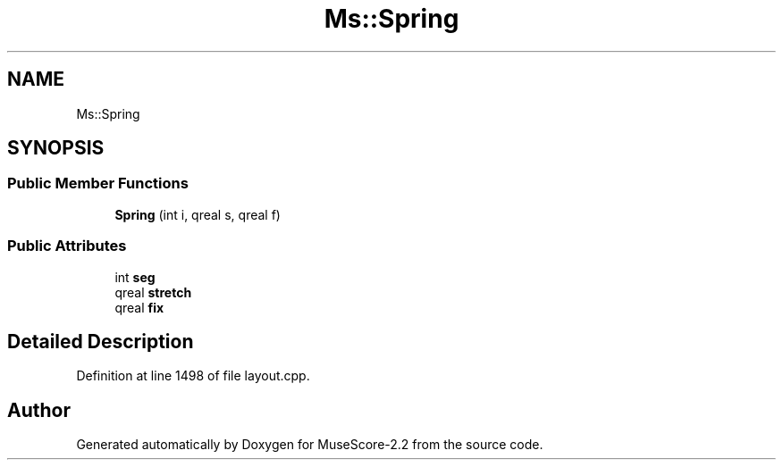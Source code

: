 .TH "Ms::Spring" 3 "Mon Jun 5 2017" "MuseScore-2.2" \" -*- nroff -*-
.ad l
.nh
.SH NAME
Ms::Spring
.SH SYNOPSIS
.br
.PP
.SS "Public Member Functions"

.in +1c
.ti -1c
.RI "\fBSpring\fP (int i, qreal s, qreal f)"
.br
.in -1c
.SS "Public Attributes"

.in +1c
.ti -1c
.RI "int \fBseg\fP"
.br
.ti -1c
.RI "qreal \fBstretch\fP"
.br
.ti -1c
.RI "qreal \fBfix\fP"
.br
.in -1c
.SH "Detailed Description"
.PP 
Definition at line 1498 of file layout\&.cpp\&.

.SH "Author"
.PP 
Generated automatically by Doxygen for MuseScore-2\&.2 from the source code\&.
